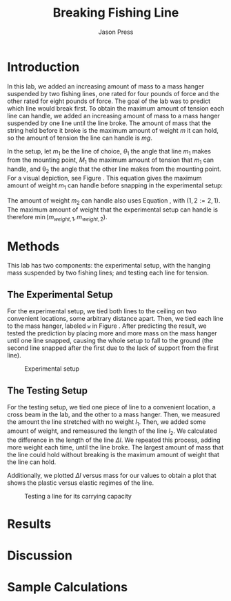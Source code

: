 #+title: Breaking Fishing Line
#+author: Jason Press

#+OPTIONS: toc:nil

#+LATEX_CLASS: article
#+LATEX_CLASS_OPTIONS: [12pt]
#+LATEX_HEADER: \usepackage[margin=1in]{geometry} \usepackage{amsmath}

* Introduction

In this lab, we added an increasing amount of mass to a mass hanger suspended by two fishing lines, one rated for four pounds of force and the other rated for eight pounds of force. The goal of the lab was to predict which line would break first. To obtain the maximum amount of tension each line can handle, we added an increasing amount of mass to a mass hanger suspended by one line until the line broke. The amount of mass that the string held before it broke is the maximum amount of weight \(m\) it can hold, so the amount of tension the line can handle is \(mg\).

In the setup, let \(m_1\) be the line of choice, \(\theta_1\) the angle that line \(m_1\) makes from the mounting point, \(M_1\) the maximum amount of tension that \(m_1\) can handle, and \theta_2 the angle that the other line makes from the mounting point. For a visual depiction, see Figure \ref{fig:setup}. This equation gives the maximum amount of weight \(m_1\) can handle before snapping in the experimental setup:

\begin{align}\label{eq:tension}
m_{weight,1} = M_{1} \left( \sin\theta_1 + \cos\theta_1\tan\theta_2 \right)
\end{align}

The amount of weight \(m_2\) can handle also uses Equation \ref{eq:tension}, with \((1,2 := 2,1)\). The maximum amount of weight that the experimental setup can handle is therefore \( \min(m_{weight,1}, m_{weight,2}) \).


* Methods

This lab has two components: the experimental setup, with the hanging mass suspended by two fishing lines; and testing each line for tension.

** The Experimental Setup

For the experimental setup, we tied both lines to the ceiling on two convenient locations, some arbitrary distance apart. Then, we tied each line to the mass hanger, labeled ~w~ in Figure \ref{fig:setup}. After predicting the result, we tested the prediction by placing more and more mass on the mass hanger until one line snapped, causing the whole setup to fall to the ground (the second line snapped after the first due to the lack of support from the first line).

#+CAPTION: Experimental setup
#+LABEL: fig:setup
#+ATTR_LATEX: :float nil :width 6.5in
[[./lab4diagram.png]]


** The Testing Setup

For the testing setup, we tied one piece of line to a convenient location, a cross beam in the lab, and the other to a mass hanger. Then, we measured the amount the line stretched with no weight \(l_1\). Then, we added some amount of weight, and remeasured the length of the line \(l_2\). We calculated the difference in the length of the line \(\Delta l\). We repeated this process, adding more weight each time, until the line broke. The largest amount of mass that the line could hold without breaking is the maximum amount of weight that the line can hold.

Additionally, we plotted \(\Delta l\) versus mass for our values to obtain a plot that shows the plastic versus elastic regimes of the line.

#+CAPTION: Testing a line for its carrying capacity
#+LABEL: fig:test
#+ATTR_LATEX: :float nil :height 5in
[[./lab4hanger.png]]

* Results

* Discussion

* Sample Calculations
